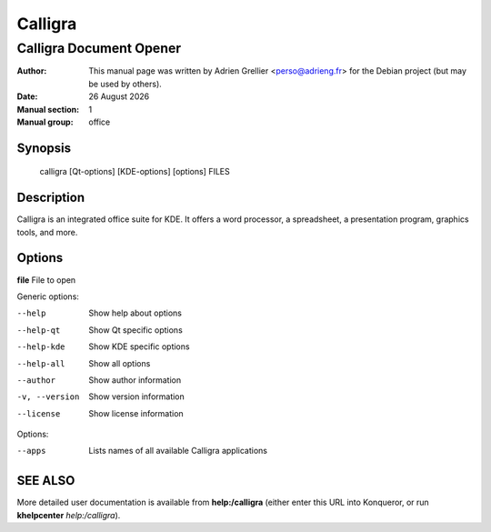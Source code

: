 =========
Calligra 
=========

------------------------
Calligra Document Opener
------------------------

:Author: This manual page was written by Adrien Grellier <perso@adrieng.fr> for the Debian project (but may be used by others).
:Date: |date|
:Manual section: 1
:Manual group: office


Synopsis
========

  calligra [Qt-options] [KDE-options] [options] FILES

Description
===========

Calligra is an integrated office suite for KDE. It offers a word processor,
a spreadsheet, a presentation program, graphics tools, and more.


Options
=======

**file**  File to open

Generic options:

--help                    Show help about options
--help-qt                 Show Qt specific options
--help-kde                Show KDE specific options
--help-all                Show all options
--author                  Show author information
-v, --version             Show version information
--license                 Show license information

Options:

--apps                    Lists names of all available Calligra applications


SEE ALSO
=========

More detailed user documentation is available from **help:/calligra** (either enter this URL into Konqueror, or run **khelpcenter** *help:/calligra*).


.. |date| date:: %y %B %Y
